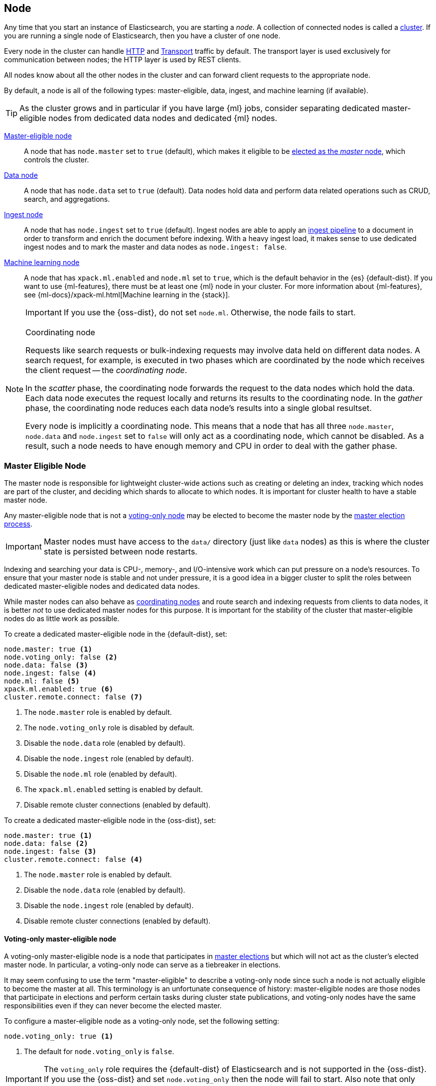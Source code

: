 [[modules-node]]
== Node

Any time that you start an instance of Elasticsearch, you are starting a
_node_. A collection of connected nodes is called a
<<modules-cluster,cluster>>. If you are running a single node of Elasticsearch,
then you have a cluster of one node.

Every node in the cluster can handle <<modules-http,HTTP>> and
<<modules-transport,Transport>> traffic by default. The transport layer
is used exclusively for communication between nodes; the HTTP layer is
used by REST clients.

All nodes know about all the other nodes in the cluster and can forward client
requests to the appropriate node. 

By default, a node is all of the following types: master-eligible, data, ingest,
and machine learning (if available).

TIP: As the cluster grows and in particular if you have large {ml} jobs,
consider separating dedicated master-eligible nodes from dedicated data nodes
and dedicated {ml} nodes.

<<master-node,Master-eligible node>>::

A node that has `node.master` set to `true` (default), which makes it eligible
to be <<modules-discovery,elected as the _master_ node>>, which controls
the cluster.

<<data-node,Data node>>::

A node that has `node.data` set to `true` (default). Data nodes hold data and
perform data related operations such as CRUD, search, and aggregations.

<<ingest,Ingest node>>::

A node that has `node.ingest` set to `true` (default). Ingest nodes are able
to apply an <<pipeline,ingest pipeline>> to a document in order to transform
and enrich the document before indexing. With a heavy ingest load, it makes
sense to use dedicated ingest nodes and to mark the master and data nodes as
`node.ingest: false`.

<<ml-node,Machine learning node>>::

A node that has `xpack.ml.enabled` and `node.ml` set to `true`, which is the
default behavior in the {es} {default-dist}. If you want to use {ml-features},
there must be at least one {ml} node in your cluster. For more information about
{ml-features}, see
{ml-docs}/xpack-ml.html[Machine learning in the {stack}].
+
IMPORTANT: If you use the {oss-dist}, do not set `node.ml`. Otherwise, the node
fails to start.

[NOTE]
[[coordinating-node]]
.Coordinating node
===============================================

Requests like search requests or bulk-indexing requests may involve data held
on different data nodes. A search request, for example, is executed in two
phases which are coordinated by the node which receives the client request --
the _coordinating node_.

In the _scatter_ phase, the coordinating node forwards the request to the data
nodes which hold the data.  Each data node executes the request locally and
returns its results to the coordinating node. In the _gather_  phase, the
coordinating node reduces each data node's results into a single global
resultset.

Every node is implicitly a coordinating node. This means that a node that has
all three `node.master`, `node.data` and `node.ingest` set to `false` will
only act as a coordinating node, which cannot be disabled. As a result, such
a node needs to have enough memory and CPU in order to deal with the gather
phase.

===============================================

[float]
[[master-node]]
=== Master Eligible Node

The master node is responsible for lightweight cluster-wide actions such as
creating or deleting an index, tracking which nodes are part of the cluster,
and deciding which shards to allocate to which nodes. It is important for
cluster health to have a stable master node.

Any master-eligible node that is not a <<voting-only-node,voting-only node>> may
be elected to become the master node by the <<modules-discovery,master election
process>>.

IMPORTANT: Master nodes must have access to the `data/` directory (just like
`data` nodes) as this is where the cluster state is persisted between node restarts.

Indexing and searching your data is CPU-, memory-, and I/O-intensive work
which can put pressure on a node's resources. To ensure that your master
node is stable and not under pressure, it is a good idea in a bigger
cluster to split the roles between dedicated master-eligible nodes and
dedicated data nodes.

While master nodes can also behave as <<coordinating-node,coordinating nodes>>
and route search and indexing requests from clients to data nodes, it is
better _not_ to use dedicated master nodes for this purpose. It is important
for the stability of the cluster that master-eligible nodes do as little work
as possible.

To create a dedicated master-eligible node in the {default-dist}, set:

[source,yaml]
-------------------
node.master: true <1>
node.voting_only: false <2>
node.data: false <3>
node.ingest: false <4>
node.ml: false <5>
xpack.ml.enabled: true <6>
cluster.remote.connect: false <7>
-------------------
<1> The `node.master` role is enabled by default.
<2> The `node.voting_only` role is disabled by default.
<3> Disable the `node.data` role (enabled by default).
<4> Disable the `node.ingest` role (enabled by default).
<5> Disable the `node.ml` role (enabled by default).
<6> The `xpack.ml.enabled` setting is enabled by default.
<7> Disable remote cluster connections (enabled by default).

To create a dedicated master-eligible node in the {oss-dist}, set:

[source,yaml]
-------------------
node.master: true <1>
node.data: false <2>
node.ingest: false <3>
cluster.remote.connect: false <4>
-------------------
<1> The `node.master` role is enabled by default.
<2> Disable the `node.data` role (enabled by default).
<3> Disable the `node.ingest` role (enabled by default).
<4> Disable remote cluster connections (enabled by default).

[float]
[[voting-only-node]]
==== Voting-only master-eligible node

A voting-only master-eligible node is a node that participates in
<<modules-discovery,master elections>> but which will not act as the cluster's
elected master node. In particular, a voting-only node can serve as a tiebreaker
in elections.

It may seem confusing to use the term "master-eligible" to describe a
voting-only node since such a node is not actually eligible to become the master
at all. This terminology is an unfortunate consequence of history:
master-eligible nodes are those nodes that participate in elections and perform
certain tasks during cluster state publications, and voting-only nodes have the
same responsibilities even if they can never become the elected master.

To configure a master-eligible node as a voting-only node, set the following
setting:

[source,yaml]
-------------------
node.voting_only: true <1>
-------------------
<1> The default for `node.voting_only` is `false`.

IMPORTANT: The `voting_only` role requires the {default-dist} of Elasticsearch
and is not supported in the {oss-dist}. If you use the {oss-dist} and set
`node.voting_only` then the node will fail to start.  Also note that only
master-eligible nodes can be marked as voting-only.

High availability (HA) clusters require at least three master-eligible nodes, at
least two of which are not voting-only nodes. Such a cluster will be able to
elect a master node even if one of the nodes fails.

Since voting-only nodes never act as the cluster's elected master, they may
require require less heap and a less powerful CPU than the true master nodes.
However all master-eligible nodes, including voting-only nodes, require
reasonably fast persistent storage and a reliable and low-latency network
connection to the rest of the cluster, since they are on the critical path for
<<cluster-state-publishing,publishing cluster state updates>>.

Voting-only master-eligible nodes may also fill other roles in your cluster.
For instance, a node may be both a data node and a voting-only master-eligible
node. A _dedicated_ voting-only master-eligible nodes is a voting-only
master-eligible node that fills no other roles in the cluster. To create a
dedicated voting-only master-eligible node in the {default-dist}, set:

[source,yaml]
-------------------
node.master: true <1>
node.voting_only: true <2>
node.data: false <3>
node.ingest: false <4>
node.ml: false <5>
xpack.ml.enabled: true <6>
cluster.remote.connect: false <7>
-------------------
<1> The `node.master` role is enabled by default.
<2> Enable the `node.voting_only` role (disabled by default).
<3> Disable the `node.data` role (enabled by default).
<4> Disable the `node.ingest` role (enabled by default).
<5> Disable the `node.ml` role (enabled by default).
<6> The `xpack.ml.enabled` setting is enabled by default.
<7> Disable remote cluster connections (enabled by default).

[float]
[[data-node]]
=== Data Node

Data nodes hold the shards that contain the documents you have indexed. Data
nodes handle data related operations like CRUD, search, and aggregations.
These operations are I/O-, memory-, and CPU-intensive. It is important to
monitor these resources and to add more data nodes if they are overloaded.

The main benefit of having dedicated data nodes is the separation of the
master and data roles.

To create a dedicated data node in the {default-dist}, set:
[source,yaml]
-------------------
node.master: false <1>
node.voting_only: false <2>
node.data: true <3>
node.ingest: false <4>
node.ml: false <5>
cluster.remote.connect: false <6>
-------------------
<1> Disable the `node.master` role (enabled by default).
<2> The `node.voting_only` role is disabled by default.
<3> The `node.data` role is enabled by default.
<4> Disable the `node.ingest` role (enabled by default).
<5> Disable the `node.ml` role (enabled by default).
<6> Disable remote cluster connections (enabled by default).

To create a dedicated data node in the {oss-dist}, set:
[source,yaml]
-------------------
node.master: false <1>
node.data: true <2>
node.ingest: false <3>
cluster.remote.connect: false <4>
-------------------
<1> Disable the `node.master` role (enabled by default).
<2> The `node.data` role is enabled by default.
<3> Disable the `node.ingest` role (enabled by default).
<4> Disable remote cluster connections (enabled by default).

[float]
[[node-ingest-node]]
=== Ingest Node

Ingest nodes can execute pre-processing pipelines, composed of one or more
ingest processors. Depending on the type of operations performed by the ingest
processors and the required resources, it may make sense to have dedicated
ingest nodes, that will only perform this specific task.

To create a dedicated ingest node in the {default-dist}, set:

[source,yaml]
-------------------
node.master: false <1>
node.voting_only: false <2>
node.data: false <3>
node.ingest: true <4>
node.ml: false <5>
cluster.remote.connect: false <6>
-------------------
<1> Disable the `node.master` role (enabled by default).
<2> The `node.voting_only` role is disabled by default.
<3> Disable the `node.data` role (enabled by default).
<4> The `node.ingest` role is enabled by default.
<5> Disable the `node.ml` role (enabled by default).
<6> Disable remote cluster connections (enabled by default).

To create a dedicated ingest node in the {oss-dist}, set:

[source,yaml]
-------------------
node.master: false <1>
node.data: false <2>
node.ingest: true <3>
cluster.remote.connect: false <4>
-------------------
<1> Disable the `node.master` role (enabled by default).
<2> Disable the `node.data` role (enabled by default).
<3> The `node.ingest` role is enabled by default.
<4> Disable remote cluster connections (enabled by default).

[float]
[[coordinating-only-node]]
=== Coordinating only node

If you take away the ability to be able to handle master duties, to hold data,
and pre-process documents, then you are left with a _coordinating_ node that
can only route requests, handle the search reduce phase, and distribute bulk
indexing. Essentially, coordinating only nodes behave as smart load balancers.

Coordinating only nodes can benefit large clusters by offloading the
coordinating node role from data and master-eligible nodes.  They join the
cluster and receive the full <<cluster-state,cluster state>>, like every other
node, and they use the cluster state to route requests directly to the
appropriate place(s).

WARNING: Adding too many coordinating only nodes to a cluster can increase the
burden on the entire cluster because the elected master node must await
acknowledgement of cluster state updates from every node! The benefit of
coordinating only nodes should not be overstated -- data nodes can happily
serve the same purpose.

To create a dedicated coordinating node in the {default-dist}, set:

[source,yaml]
-------------------
node.master: false <1>
node.voting_only: false <2>
node.data: false <3>
node.ingest: false <4>
node.ml: false <5>
cluster.remote.connect: false <6>
-------------------
<1> Disable the `node.master` role (enabled by default).
<2> The `node.voting_only` role is disabled by default.
<3> Disable the `node.data` role (enabled by default).
<4> Disable the `node.ingest` role (enabled by default).
<5> Disable the `node.ml` role (enabled by default).
<6> Disable remote cluster connections (enabled by default).

To create a dedicated coordinating node in the {oss-dist}, set:

[source,yaml]
-------------------
node.master: false <1>
node.data: false <2>
node.ingest: false <3>
cluster.remote.connect: false <4>
-------------------
<1> Disable the `node.master` role (enabled by default).
<2> Disable the `node.data` role (enabled by default).
<3> Disable the `node.ingest` role (enabled by default).
<4> Disable remote cluster connections (enabled by default).

[float]
[[ml-node]]
=== [xpack]#Machine learning node#

The {ml-features} provide {ml} nodes, which run jobs and handle {ml} API
requests. If `xpack.ml.enabled` is set to true and `node.ml` is set to `false`,
the node can service API requests but it cannot run jobs.

If you want to use {ml-features} in your cluster, you must enable {ml}
(set `xpack.ml.enabled` to `true`) on all master-eligible nodes. If you have the
{oss-dist}, do not use these settings.

For more information about these settings, see <<ml-settings>>.

To create a dedicated {ml} node in the {default-dist}, set:

[source,yaml]
-------------------
node.master: false <1>
node.voting_only: false <2>
node.data: false <3>
node.ingest: false <4>
node.ml: true <5>
xpack.ml.enabled: true <6>
cluster.remote.connect: false <7>
-------------------
<1> Disable the `node.master` role (enabled by default).
<2> The `node.voting_only` role is disabled by default.
<3> Disable the `node.data` role (enabled by default).
<4> Disable the `node.ingest` role (enabled by default).
<5> The `node.ml` role is enabled by default.
<6> The `xpack.ml.enabled` setting is enabled by default.
<7> Disable remote cluster connections (enabled by default).

[float]
[[change-node-role]]
=== Changing the role of a node

Each data node maintains the following data on disk:

* the shard data for every shard allocated to that node,
* the index metadata corresponding with every shard allocated to that node, and
* the cluster-wide metadata, such as settings and index templates.

Similarly, each master-eligible node maintains the following data on disk:

* the index metadata for every index in the cluster, and
* the cluster-wide metadata, such as settings and index templates.

Each node checks the contents of its data path at startup. If it discovers
unexpected data then it will refuse to start. This is to avoid importing
unwanted <<modules-gateway-dangling-indices,dangling indices>> which can lead
to a red cluster health. To be more precise, nodes with `node.data: false` will
refuse to start if they find any shard data on disk at startup, and nodes with
both `node.master: false` and `node.data: false` will refuse to start if they
have any index metadata on disk at startup.

It is possible to change the roles of a node by adjusting its
`elasticsearch.yml` file and restarting it. This is known as _repurposing_ a
node. In order to satisfy the checks for unexpected data described above, you
must perform some extra steps to prepare a node for repurposing when setting
its `node.data` or `node.master` roles to `false`:

* If you want to repurpose a data node by changing `node.data` to `false` then
  you should first use an <<allocation-filtering,allocation filter>> to safely
  migrate all the shard data onto other nodes in the cluster.

* If you want to repurpose a node to have both `node.master: false` and
  `node.data: false` then it is simplest to start a brand-new node with an
  empty data path and the desired roles. You may find it safest to use an
  <<allocation-filtering,allocation filter>> to migrate the shard data
  elsewhere in the cluster first.

If it is not possible to follow these extra steps then you may be able to use
the <<node-tool-repurpose,`elasticsearch-node repurpose`>> tool to delete any
excess data that prevents a node from starting.

[float]
== Node data path settings

[float]
[[data-path]]
=== `path.data`

Every data and master-eligible node requires access to a data directory where
shards and index and cluster metadata will be stored. The `path.data` defaults
to `$ES_HOME/data` but can be configured in the `elasticsearch.yml` config
file an absolute path or a path relative to `$ES_HOME` as follows:

[source,yaml]
-----------------------
path.data:  /var/elasticsearch/data
-----------------------

Like all node settings, it can also be specified on the command line as:

[source,sh]
-----------------------
./bin/elasticsearch -Epath.data=/var/elasticsearch/data
-----------------------

TIP: When using the `.zip` or `.tar.gz` distributions, the `path.data` setting
should be configured to locate the data directory outside the Elasticsearch
home directory, so that the home directory can be deleted without deleting
your data! The RPM and Debian distributions do this for you already.


[float]
== Other node settings

More node settings can be found in <<modules,Modules>>.  Of particular note are
the <<cluster.name,`cluster.name`>>, the <<node.name,`node.name`>> and the
<<modules-network,network settings>>.
